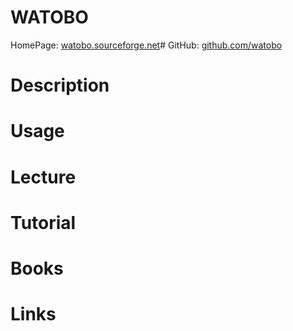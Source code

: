 #+TAGS:


* WATOBO
HomePage: [[http://watobo.sourceforge.net/index.html][watobo.sourceforge.net]]#
GitHub: [[https://github.com/siberas/watobo][github.com/watobo]]
* Description
* Usage
* Lecture
* Tutorial
* Books
* Links
